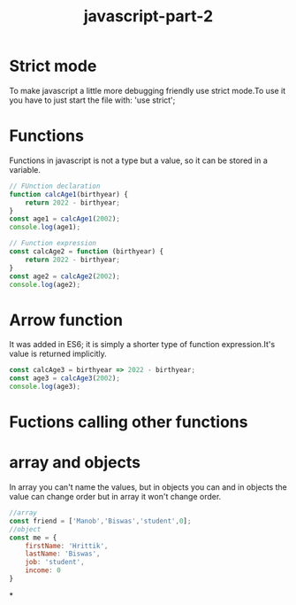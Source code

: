 #+title: javascript-part-2

* Strict mode
To make javascript a little more debugging friendly use strict mode.To use it you have to just start the file with: 'use strict';
* Functions
Functions in javascript is not a type but a value, so it can be stored in a variable.
#+BEGIN_SRC javascript
// FUnction declaration
function calcAge1(birthyear) {
    return 2022 - birthyear;
}
const age1 = calcAge1(2002);
console.log(age1);

// Function expression
const calcAge2 = function (birthyear) {
    return 2022 - birthyear;
}
const age2 = calcAge2(2002);
console.log(age2);

#+END_SRC
* Arrow function
It was added in ES6; it is simply a shorter type of function expression.It's value is returned implicitly.
#+BEGIN_SRC javascript
const calcAge3 = birthyear => 2022 - birthyear;
const age3 = calcAge3(2002);
console.log(age3);
#+END_SRC
* Fuctions calling other functions
[[file:/home/neoorez/Notes/programming/javascript/images/2022-07-02_10-44.png]]
* array and objects
In array you can't name the values, but in objects you can and in objects the value can change order but in array it won't change order.
#+BEGIN_SRC javascript
//array
const friend = ['Manob','Biswas','student',0];
//object
const me = {
    firstName: 'Hrittik',
    lastName: 'Biswas',
    job: 'student',
    income: 0
}
#+END_SRC
*
